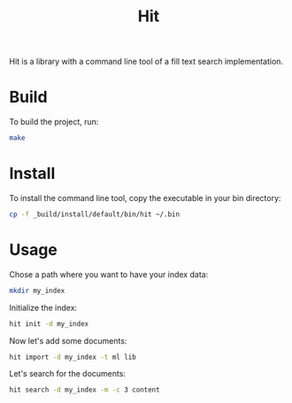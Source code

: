 #+TITLE: Hit

Hit is a library with a command line tool of a fill text search implementation.

* Build

To build the project, run:

#+begin_src bash
  make
#+end_src

#+RESULTS:
| dune | test  |
| dune | build |

* Install

To install the command line tool, copy the executable in your bin directory:

#+begin_src bash
  cp -f _build/install/default/bin/hit ~/.bin
#+end_src

#+RESULTS:

* Usage

Chose a path where you want to have your index data:

#+begin_src bash
  mkdir my_index
#+end_src

#+RESULTS:

Initialize the index:

#+begin_src bash
  hit init -d my_index
#+end_src

#+RESULTS:

Now let's add some documents:

#+begin_src bash
  hit import -d my_index -t ml lib 
#+end_src

#+RESULTS:

Let's search for the documents:

#+begin_src bash
  hit search -d my_index -m -c 3 content
#+end_src

#+RESULTS:
| doc-1c33c093ad093a4c6d675e70efebd851 | - | local::lib/io.ml:    | open | Table       | let | read | ...       | Document.content                  | d) | [32m[1mcontent[0m_file | end                       | let | c         | ... | w_symlinks:true | f))  |     |      |     |    |     |     |
| doc-0c7b8d7b3eccee791bad3033834a8e97 | - | local::lib/table.ml: | open | Sexplib.Std | mod | ...  | let       | content                           | d  | =                            | d.[32m[1mcontent[0m | let | meta      | d   | =               | d.me | ... | Some | v1) | tt | tt' | end |
| doc-26f07c4abe878a22b018f18f2bf7d34f | - | local::lib/index.ml: | open | Sexplib.Std | ope | ...  | en_length | (Document.[32m[1mcontent[0m | d) | in                           | Logs.info                 | ... | Storage.t | end |                 |      |     |      |     |    |     |     |
